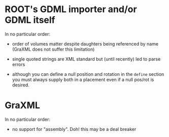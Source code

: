 * ROOT's GDML importer and/or GDML itself

In no particular order:

 - order of volumes matter despite daughters being referenced by name (GraXML does not suffer this limitation)

 - single quoted strings are XML standard but (until recently) led to parse errors

 - although you can define a null position and rotation in the =define= section you must always supply both in a placement even if a null pos/rot is desired.

* GraXML

In no particular order:

 - no support for "assembly".  Doh!  this may be a deal breaker
